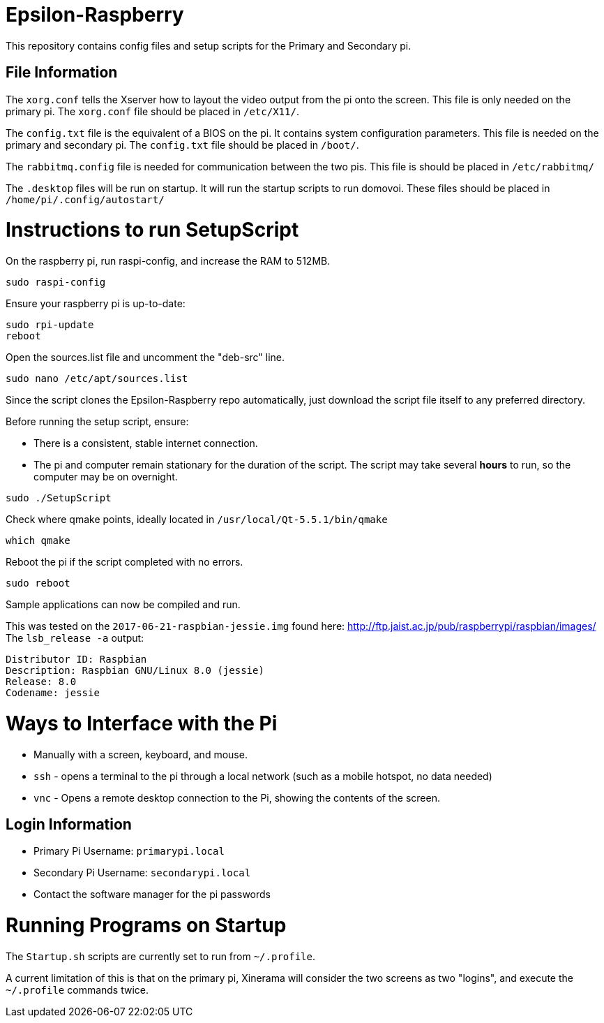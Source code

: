 = Epsilon-Raspberry

This repository contains config files and setup scripts for the Primary and Secondary pi.


== File Information

The `xorg.conf` tells the Xserver how to layout the video output from the pi onto the screen. 
This file is only needed on the primary pi.
The `xorg.conf` file should be placed in `/etc/X11/`.

The `config.txt` file is the equivalent of a BIOS on the pi. It contains system configuration parameters. 
This file is needed on the primary and secondary pi.
The `config.txt` file should be placed in `/boot/`.

The `rabbitmq.config` file is needed for communication between the two pis.
This file is should be placed in `/etc/rabbitmq/`

The `.desktop` files will be run on startup. 
It will run the startup scripts to run domovoi.
These files should be placed in `/home/pi/.config/autostart/`

= Instructions to run SetupScript

On the raspberry pi, run raspi-config, and increase the RAM to 512MB.
----
sudo raspi-config
----
Ensure your raspberry pi is up-to-date:
----
sudo rpi-update
reboot
----
Open the sources.list file and uncomment the "deb-src" line.
----
sudo nano /etc/apt/sources.list
----
Since the script clones the Epsilon-Raspberry repo automatically, just download the script file itself to any preferred directory.

Before running the setup script, ensure:

* There is a consistent, stable internet connection.
* The pi and computer remain stationary for the duration of the script.
The script may take several *hours* to run, so the computer may be on overnight.
----
sudo ./SetupScript
----
Check where qmake points, ideally located in `/usr/local/Qt-5.5.1/bin/qmake`
----
which qmake
----
Reboot the pi if the script completed with no errors.
----
sudo reboot
----
Sample applications can now be compiled and run.

This was tested on the `2017-06-21-raspbian-jessie.img` found here:
http://ftp.jaist.ac.jp/pub/raspberrypi/raspbian/images/
The `lsb_release -a` output:
----
Distributor ID: Raspbian
Description: Raspbian GNU/Linux 8.0 (jessie)
Release: 8.0
Codename: jessie
----

= Ways to Interface with the Pi

* Manually with a screen, keyboard, and mouse.
* `ssh` - opens a terminal to the pi through a local network (such as a mobile hotspot, no data needed)
* `vnc` - Opens a remote desktop connection to the Pi, showing the contents of the screen.

== Login Information
* Primary Pi Username: `primarypi.local`
* Secondary Pi Username: `secondarypi.local`
* Contact the software manager for the pi passwords 

= Running Programs on Startup

The `Startup.sh` scripts are currently set to run from `~/.profile`.

A current limitation of this is that on the primary pi, Xinerama will consider the two screens as two "logins", and execute the `~/.profile` commands twice.